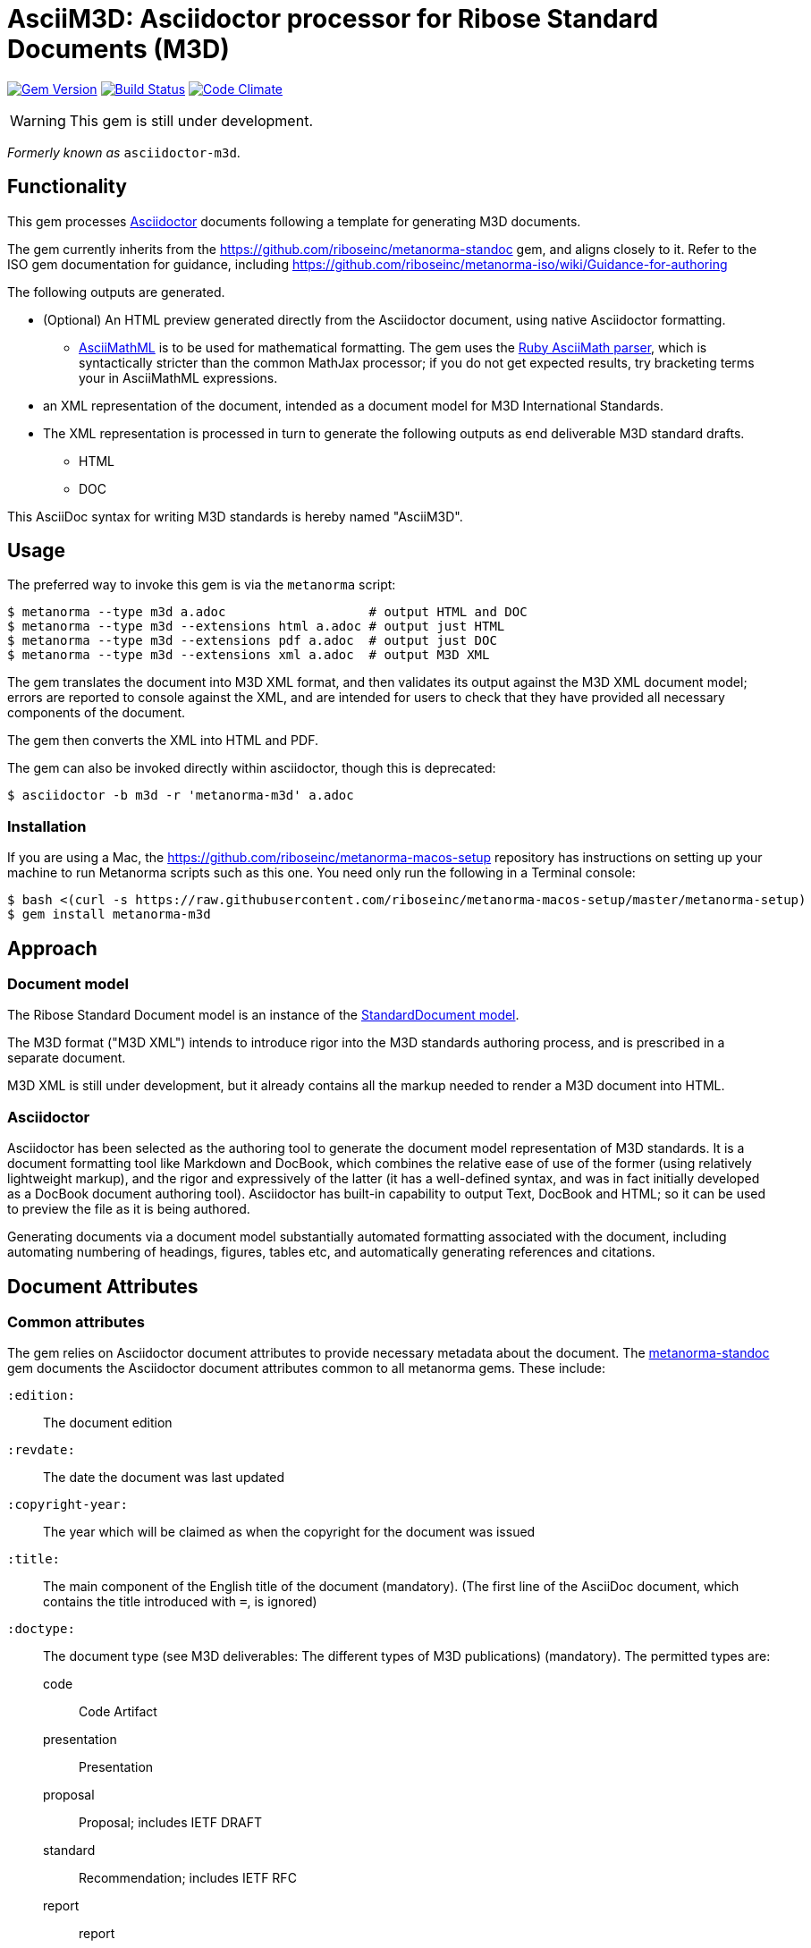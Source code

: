 = AsciiM3D: Asciidoctor processor for Ribose Standard Documents (M3D)

image:https://img.shields.io/gem/v/metanorma-m3d.svg["Gem Version", link="https://rubygems.org/gems/metanorma-m3d"]
image:https://img.shields.io/travis/riboseinc/metanorma-m3d/master.svg["Build Status", link="https://travis-ci.com/riboseinc/metanorma-m3d"]
image:https://codeclimate.com/github/riboseinc/metanorma-m3d/badges/gpa.svg["Code Climate", link="https://codeclimate.com/github/riboseinc/metanorma-m3d"]

WARNING: This gem is still under development.

_Formerly known as_ `asciidoctor-m3d`.

== Functionality

This gem processes http://asciidoctor.org/[Asciidoctor] documents following
a template for generating M3D documents.

The gem currently inherits from the https://github.com/riboseinc/metanorma-standoc
gem, and aligns closely to it. Refer to the ISO gem documentation
for guidance, including https://github.com/riboseinc/metanorma-iso/wiki/Guidance-for-authoring

The following outputs are generated.

* (Optional) An HTML preview generated directly from the Asciidoctor document,
using native Asciidoctor formatting.
** http://asciimath.org[AsciiMathML] is to be used for mathematical formatting.
The gem uses the https://github.com/asciidoctor/asciimath[Ruby AsciiMath parser],
which is syntactically stricter than the common MathJax processor;
if you do not get expected results, try bracketing terms your in AsciiMathML
expressions.
* an XML representation of the document, intended as a document model for M3D
International Standards.
* The XML representation is processed in turn to generate the following outputs
as end deliverable M3D standard drafts.
** HTML
** DOC

This AsciiDoc syntax for writing M3D standards is hereby named "AsciiM3D".

== Usage

The preferred way to invoke this gem is via the `metanorma` script:

[source,console]
----
$ metanorma --type m3d a.adoc                   # output HTML and DOC
$ metanorma --type m3d --extensions html a.adoc # output just HTML
$ metanorma --type m3d --extensions pdf a.adoc  # output just DOC
$ metanorma --type m3d --extensions xml a.adoc  # output M3D XML
----

The gem translates the document into M3D XML format, and then
validates its output against the M3D XML document model; errors are
reported to console against the XML, and are intended for users to
check that they have provided all necessary components of the
document.

The gem then converts the XML into HTML and PDF.

The gem can also be invoked directly within asciidoctor, though this is deprecated:

[source,console]
----
$ asciidoctor -b m3d -r 'metanorma-m3d' a.adoc  
----

=== Installation

If you are using a Mac, the https://github.com/riboseinc/metanorma-macos-setup
repository has instructions on setting up your machine to run Metanorma
scripts such as this one. You need only run the following in a Terminal console:

[source,console]
----
$ bash <(curl -s https://raw.githubusercontent.com/riboseinc/metanorma-macos-setup/master/metanorma-setup)
$ gem install metanorma-m3d
----


== Approach

=== Document model

The Ribose Standard Document model is an instance of the
https://github.com/riboseinc/isodoc-models[StandardDocument model].

The M3D format ("M3D XML") intends to introduce rigor into the M3D
standards authoring process, and is prescribed in a separate document.

M3D XML is still under development, but it already contains all the markup
needed to render a M3D document into HTML.

=== Asciidoctor

Asciidoctor has been selected as the authoring tool to generate the document
model representation of M3D standards. It is a document formatting tool like
Markdown and DocBook, which combines the relative ease of use of the former
(using relatively lightweight markup), and the rigor and expressively of the
latter (it has a well-defined syntax, and was in fact initially developed as a
DocBook document authoring tool). Asciidoctor has built-in capability to output
Text, DocBook and HTML; so it can be used to preview the file as it is being
authored.

Generating documents via a document model substantially automated formatting
associated with the document, including automating numbering of headings, figures,
tables etc, and automatically generating references and citations.

== Document Attributes

=== Common attributes

The gem relies on Asciidoctor document attributes to provide necessary
metadata about the document. The https://github.com/riboseinc/metanorma-standoc[metanorma-standoc]
gem documents the Asciidoctor document attributes common to all metanorma gems. These include:

`:edition:`:: The document edition

`:revdate:`:: The date the document was last updated

`:copyright-year:`:: The year which will be claimed as when the copyright for
the document was issued

`:title:`:: The main component of the English title of the document
(mandatory). (The first line of the AsciiDoc document, which contains the title
introduced with `=`, is ignored)

`:doctype:`:: The document type (see M3D deliverables: The different types of
M3D publications) (mandatory). The permitted types are:
+
--
code:: Code Artifact
presentation:: Presentation
proposal:: Proposal; includes IETF DRAFT
standard:: Recommendation; includes IETF RFC
report:: report
--

`:status:``:: The document status. The permitted types are: `proposal`,
`working-draft`, `committee-draft`, `draft-standard`, `final-draft`,
`published`, `withdrawn`.

`:technical-committee:`:: The name of the relevant M3D technical committee
(mandatory)

`:language:` :: The language of the document (only `en` for now)  (mandatory)

The attribute `:draft:`, if present, includes review notes in the XML output;
these are otherwise suppressed.

== Asciidoctor features specific to CSAND

The https://github.com/riboseinc/metanorma-standoc[metanorma-standoc]
gem documents the customisations of Asciidoctor markup common to all metanorma gems.
The following markup is specific to this gem:

* `+[keyword]#...#+`: encodes keywords, such as "MUST", "MUST NOT". (Encoded as
`<span class="keyword">...</span>`.

== Data Models

The M3D Standard Document format is an instance of the
https://github.com/riboseinc/isodoc-models[StandardDocument model]. Details of
this general model can be found on its page. Details of the M3D modifications
to this general model can be found on the https://github.com/riboseinc/m3d[M3D model]
repository.

== Examples

* link:spec/examples/rfc6350.adoc[] is an AsciiM3D version of https://tools.ietf.org/html/rfc6350[RFC 6350].
* link:spec/examples/rfc6350.html[] is an HTML file generated from the AsciiM3D.
* link:spec/examples/rfc6350.doc[] is a Word document generated from the AsciiM3D.
